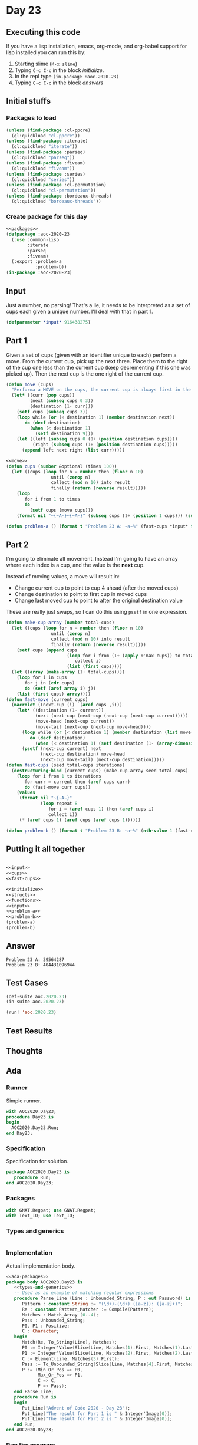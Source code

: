 #+STARTUP: indent contents
#+OPTIONS: num:nil toc:nil
* Day 23
** Executing this code
If you have a lisp installation, emacs, org-mode, and org-babel
support for lisp installed you can run this by:
1. Starting slime (=M-x slime=)
2. Typing =C-c C-c= in the block [[initialize][initialize]].
3. In the repl type =(in-package :aoc-2020-23)=
4. Typing =C-c C-c= in the block [[answers][answers]]
** Initial stuffs
*** Packages to load
#+NAME: packages
#+BEGIN_SRC lisp :results silent
  (unless (find-package :cl-ppcre)
    (ql:quickload "cl-ppcre"))
  (unless (find-package :iterate)
    (ql:quickload "iterate"))
  (unless (find-package :parseq)
    (ql:quickload "parseq"))
  (unless (find-package :fiveam)
    (ql:quickload "fiveam"))
  (unless (find-package :series)
    (ql:quickload "series"))
  (unless (find-package :cl-permutation)
    (ql:quickload "cl-permutation"))
  (unless (find-package :bordeaux-threads)
    (ql:quickload "bordeaux-threads"))
#+END_SRC
*** Create package for this day
#+NAME: initialize
#+BEGIN_SRC lisp :noweb yes :results silent
  <<packages>>
  (defpackage :aoc-2020-23
    (:use :common-lisp
          :iterate
          :parseq
          :fiveam)
    (:export :problem-a
             :problem-b))
  (in-package :aoc-2020-23)
#+END_SRC
** Input
Just a number, no parsing! That's a lie, it needs to be interpreted as
a set of cups each given a unique number. I'll deal with that in part 1.
#+NAME: input
#+BEGIN_SRC lisp :noweb yes :results silent
  (defparameter *input* 916438275)
#+END_SRC
** Part 1
Given a set of cups (given with an identifier unique to each) perform
a move. From the current cup, pick up the next three. Place them to
the right of the cup one less than the current cup (keep decrementing
if this one was picked up). Then the next cup is the one right of the
current cup.
#+NAME: move
#+BEGIN_SRC lisp :results silent
  (defun move (cups)
    "Performa a MOVE on the cups, the current cup is always first in the list."
    (let* ((curr (pop cups))
           (next (subseq cups 0 3))
           (destination (1- curr)))
      (setf cups (subseq cups 3))
      (loop while (or (< destination 1) (member destination next))
         do (decf destination)
           (when (< destination 1)
             (setf destination 9)))
      (let ((left (subseq cups 0 (1+ (position destination cups))))
            (right (subseq cups (1+ (position destination cups)))))
        (append left next right (list curr)))))
#+END_SRC
#+NAME: cups
#+BEGIN_SRC lisp :results silent :noweb yes
  <<move>>
  (defun cups (number &optional (times 100))
    (let ((cups (loop for n = number then (floor n 10)
                   until (zerop n)
                   collect (mod n 10) into result
                   finally (return (reverse result)))))
      (loop
         for i from 1 to times
         do
           (setf cups (move cups)))
      (format nil "~{~A~}~{~A~}" (subseq cups (1+ (position 1 cups))) (subseq cups 0 (position 1 cups)))))
#+END_SRC
#+NAME: problem-a
#+BEGIN_SRC lisp :noweb yes :results silent
  (defun problem-a () (format t "Problem 23 A: ~a~%" (fast-cups *input* 9 100)))
#+END_SRC
** Part 2
I'm going to eliminate all movement. Instead I'm going to have an
array where each index is a cup, and the value is the *next* cup.

Instead of moving values, a move will result in:

- Change current cup to point to cup 4 ahead (after the moved cups)
- Change destination to point to first cup in moved cups
- Change last moved cup to point to after the original destination
  value

These are really just swaps, so I can do this using =psetf= in one
expression.
#+NAME: fast-cups
#+BEGIN_SRC lisp :results silent :noweb yes
  (defun make-cup-array (number total-cups)
    (let ((cups (loop for n = number then (floor n 10)
                   until (zerop n)
                   collect (mod n 10) into result
                   finally (return (reverse result)))))
      (setf cups (append cups
                         (loop for i from (1+ (apply #'max cups)) to total-cups
                            collect i)
                         (list (first cups))))
    (let ((array (make-array (1+ total-cups))))
      (loop for i in cups
         for j in (cdr cups)
         do (setf (aref array i) j))
      (list (first cups) array))))
  (defun fast-move (current cups)
    (macrolet ((next-cup (i) `(aref cups ,i)))
      (let* ((destination (1- current))
             (next (next-cup (next-cup (next-cup (next-cup current)))))
             (move-head (next-cup current))
             (move-tail (next-cup (next-cup move-head))))
        (loop while (or (< destination 1) (member destination (list move-head (next-cup move-head) move-tail)))
           do (decf destination)
             (when (< destination 1) (setf destination (1- (array-dimension cups 0)))))
        (psetf (next-cup current) next
               (next-cup destination) move-head
               (next-cup move-tail) (next-cup destination)))))
  (defun fast-cups (seed total-cups iterations)
    (destructuring-bind (current cups) (make-cup-array seed total-cups)
      (loop for i from 1 to iterations
         for curr = current then (aref cups curr)
         do (fast-move curr cups))
      (values
       (format nil "~{~A~}"
               (loop repeat 8
                  for i = (aref cups 1) then (aref cups i)
                  collect i))
       (* (aref cups 1) (aref cups (aref cups 1))))))
#+END_SRC
#+NAME: problem-b
#+BEGIN_SRC lisp :noweb yes :results silent
  (defun problem-b () (format t "Problem 23 B: ~a~%" (nth-value 1 (fast-cups *input* 1000000 10000000))))
#+END_SRC
** Putting it all together
#+NAME: structs
#+BEGIN_SRC lisp :noweb yes :results silent

#+END_SRC
#+NAME: functions
#+BEGIN_SRC lisp :noweb yes :results silent
  <<input>>
  <<cups>>
  <<fast-cups>>
#+END_SRC
#+NAME: answers
#+BEGIN_SRC lisp :results output :exports both :noweb yes :tangle no
  <<initialize>>
  <<structs>>
  <<functions>>
  <<input>>
  <<problem-a>>
  <<problem-b>>
  (problem-a)
  (problem-b)
#+END_SRC
** Answer
#+RESULTS: answers
: Problem 23 A: 39564287
: Problem 23 B: 404431096944
** Test Cases
#+NAME: test-cases
#+BEGIN_SRC lisp :results output :exports both
  (def-suite aoc.2020.23)
  (in-suite aoc.2020.23)

  (run! 'aoc.2020.23)
#+END_SRC
** Test Results
#+RESULTS: test-cases
** Thoughts
** Ada
*** Runner
Simple runner.
#+BEGIN_SRC ada :tangle ada/day23.adb
  with AOC2020.Day23;
  procedure Day23 is
  begin
    AOC2020.Day23.Run;
  end Day23;
#+END_SRC
*** Specification
Specification for solution.
#+BEGIN_SRC ada :tangle ada/aoc2020-day23.ads
  package AOC2020.Day23 is
     procedure Run;
  end AOC2020.Day23;
#+END_SRC
*** Packages
#+NAME: ada-packages
#+BEGIN_SRC ada
  with GNAT.Regpat; use GNAT.Regpat;
  with Text_IO; use Text_IO;
#+END_SRC
*** Types and generics
#+NAME: types-and-generics
#+BEGIN_SRC ada

#+END_SRC
*** Implementation
Actual implementation body.
#+BEGIN_SRC ada :tangle ada/aoc2020-day23.adb
  <<ada-packages>>
  package body AOC2020.Day23 is
     <<types-and-generics>>
     -- Used as an example of matching regular expressions
     procedure Parse_Line (Line : Unbounded_String; P : out Password) is
        Pattern : constant String := "(\d+)-(\d+) ([a-z]): ([a-z]+)";
        Re : constant Pattern_Matcher := Compile(Pattern);
        Matches : Match_Array (0..4);
        Pass : Unbounded_String;
        P0, P1 : Positive;
        C : Character;
     begin
        Match(Re, To_String(Line), Matches);
        P0 := Integer'Value(Slice(Line, Matches(1).First, Matches(1).Last));
        P1 := Integer'Value(Slice(Line, Matches(2).First, Matches(2).Last));
        C := Element(Line, Matches(3).First);
        Pass := To_Unbounded_String(Slice(Line, Matches(4).First, Matches(4).Last));
        P := (Min_Or_Pos => P0,
              Max_Or_Pos => P1,
              C => C,
              P => Pass);
     end Parse_Line;
     procedure Run is
     begin
        Put_Line("Advent of Code 2020 - Day 23");
        Put_Line("The result for Part 1 is " & Integer'Image(0));
        Put_Line("The result for Part 2 is " & Integer'Image(0));
     end Run;
  end AOC2020.Day23;
#+END_SRC
*** Run the program
In order to run this you have to "tangle" the code first using =C-c
C-v C-t=.

#+BEGIN_SRC shell :tangle no :results output :exports both
  cd ada
  gnatmake day23
  ./day23
#+END_SRC

#+RESULTS:
